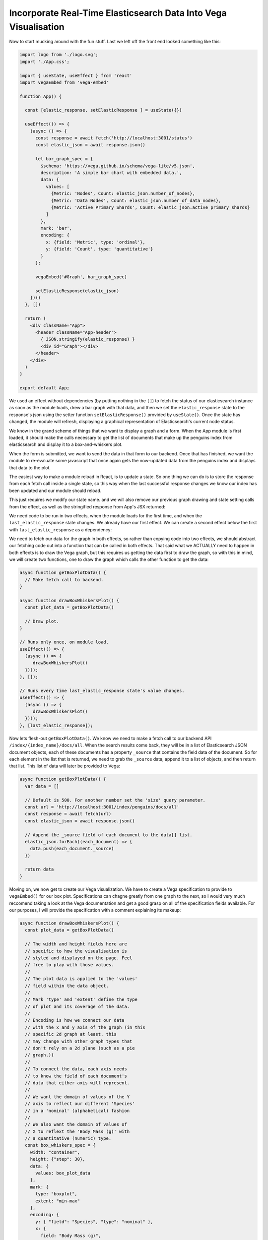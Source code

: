 
Incorporate Real-Time Elasticsearch Data Into Vega Visualisation
~~~~~~~~~~~~~~~~~~~~~~~~~~~~~~~~~~~~~~~~~~~~~~~~~~~~~~~~~~~~~~~~

Now to start mucking around with the fun stuff. Last we left off the front end looked something like this:

.. code:: JSX

   import logo from './logo.svg';
   import './App.css';

   import { useState, useEffect } from 'react'
   import vegaEmbed from 'vega-embed'

   function App() {

     const [elastic_response, setElasticResponse ] = useState({})

     useEffect(() => {
       (async () => {
         const response = await fetch('http://localhost:3001/status')
         const elastic_json = await response.json()

         let bar_graph_spec = {
           $schema: 'https://vega.github.io/schema/vega-lite/v5.json',
           description: 'A simple bar chart with embedded data.',
           data: {
             values: [
               {Metric: 'Nodes', Count: elastic_json.number_of_nodes},
               {Metric: 'Data Nodes', Count: elastic_json.number_of_data_nodes},
               {Metric: 'Active Primary Shards', Count: elastic_json.active_primary_shards}
             ]
           },
           mark: 'bar',
           encoding: {
             x: {field: 'Metric', type: 'ordinal'},
             y: {field: 'Count', type: 'quantitative'}
           }
         };

         vegaEmbed('#Graph', bar_graph_spec)

         setElasticResponse(elastic_json)
       })()
     }, [])

     return (
       <div className="App">
         <header className="App-header">
           { JSON.stringify(elastic_response) }
           <div id="Graph"></div>
         </header>
       </div>
     )
   }

   export default App;

We used an effect without dependencies (by putting nothing in the ``[]``) to fetch the status of our elasticsearch instance
as soon as the module loads, drew a bar graph with that data, and then we set the ``elastic_response`` state to the response's json 
using the setter function ``setElasticResponse()`` provided by ``useState()``. Once the state has changed, the
module will refresh, displaying a graphical representation of Elasticsearch's current node status.

We know in the grand scheme of things that we want to display a graph and a form. When the App module is first loaded,
it should make the calls necessary to get the list of documents that make up the penguins index from elasticsearch and display it to a box-and-whiskers plot.

When the form is submitted, we want to send the data in that form to our backend. Once that has finished, we want 
the module to re-evaluate some javascript that once again gets the now-updated data from the penguins index and
displays that data to the plot.

The easiest way to make a module reload in React, is to update a state. So one thing we can do is to store the 
response from each fetch call inside a single state, so this way when the last successful response changes we know
our index has been updated and our module should reload.

This just requires we modify our state name. and we will also remove our previous graph drawing and state 
setting calls from the effect, as well as the stringified response from App's JSX returned:

.. code:: JSX
   :force:

   function App() {

     const [ last_elastic_response, setLastElasticResponse ] = useState({});
 
     useEffect(() => {
       (async () => {
         const response = await fetch('http://localhost:3001/status');
         const elastic_json = await response.json();
        })();
     }, []);
 
     return (
       <div className="App">
         <header className="App-header">
           <div id="Graph"></div>
         </header>
       </div>
     );
   }

We need code to be run in two effects, when the module loads for the first time, and when the ``last_elastic_response``
state changes. We already have our first effect. We can create a second effect below the first with ``last_elastic_response`` as a 
dependency:

.. code:: JSX
   :force:

   useEffect(() => {
     (async () => {
        // Leaving it empty for now.
     })();
   }, [last_elastic_response]);

We need to fetch our data for the graph in both effects, so rather than copying code into two effects, we should 
abstract our fetching code out into a function that can be called in both effects. That said what we ACTUALLY need
to happen in both effects is to draw the Vega graph, but this requires us getting the data first to draw the
graph, so with this in mind, we will create two functions, one to draw the graph which calls the other function
to get the data:

.. code:: JSX

   async function getBoxPlotData() {
     // Make fetch call to backend.
   }

   async function drawBoxWhiskersPlot() {
     const plot_data = getBoxPlotData()

     // Draw plot.
   }

   // Runs only once, on module load.
   useEffect(() => {
     (async () => {
        drawBoxWhiskersPlot()
     })();
   }, []);

   // Runs every time last_elastic_response state's value changes.
   useEffect(() => {
     (async () => {
        drawBoxWhiskersPlot()
     })();
   }, [last_elastic_response]);

Now lets flesh-out ``getBoxPlotData()``. We know we need to make a fetch call to our backend API ``/index/{index_name}/docs/all``. 
When the search results come back, they will be in a list of Elasticsearch JSON document objects, each of these
documents has a property ``_source`` that contains the field data of the document. So for each element in the list
that is returned, we need to grab the ``_source`` data, append it to a list of objects, and then return that
list. This list of data will later be provided to Vega:

.. code:: JSX

   async function getBoxPlotData() {
     var data = []
     
     // Default is 500. For another number set the 'size' query parameter.
     const url = 'http://localhost:3001/index/penguins/docs/all'
     const response = await fetch(url)
     const elastic_json = await response.json()

     // Append the _source field of each document to the data[] list.
     elastic_json.forEach((each_document) => {
       data.push(each_document._source)
     })

     return data
   }

Moving on, we now get to create our Vega visualization. We have to create a Vega specification to provide to 
``vegaEmbed()`` for our box plot. Specifications can chagne greatly from one graph to the next, so I would very
much reccomend taking a look at the Vega documentation and get a good grasp on all of the specification fields
available. For our purposes, I will provide the specification with a comment explaining its makeup:

.. code:: JSX

   async function drawBoxWhiskersPlot() {
     const plot_data = getBoxPlotData()

     // The width and height fields here are 
     // specific to how the visualisation is
     // styled and displayed on the page. Feel
     // free to play with those values.
     //
     // The plot data is applied to the 'values'
     // field within the data object.
     //
     // Mark 'type' and 'extent' define the type
     // of plot and its coverage of the data.
     //
     // Encoding is how we connect our data
     // with the x and y axis of the graph (in this 
     // specific 2d graph at least. this
     // may change with other graph types that
     // don't rely on a 2d plane (such as a pie
     // graph.))
     //
     // To connect the data, each axis needs
     // to know the field of each document's 
     // data that either axis will represent. 
     //
     // We want the domain of values of the Y 
     // axis to reflect our different 'Species'
     // in a 'nominal' (alphabetical) fashion
     //
     // We also want the domain of values of
     // X to reflext the 'Body Mass (g)' with
     // a quantitative (numeric) type.
     const box_whiskers_spec = {
       width: "container",
       height: {"step": 30},
       data: {
         values: box_plot_data
       },
       mark: {
         type: "boxplot",
         extent: "min-max"
       },
       encoding: {
         y: { "field": "Species", "type": "nominal" },
         x: {
           field: "Body Mass (g)",
           type: "quantitative",
           scale: { "zero": false }
         }
       }
     }
    
     // Use our specification to generate a 
     // Vega graph within the HTML DOM element
     // with the id '#Graph'.
     vegaEmbed('#Graph', box_whiskers_spec);
   }

.. NOTE::

   *You must ensure that the field names encoded to your axis EXACTLY reflect the desired field names within
   the data that you provide as values. Note the field* ``Body Mass (g)`` *which is exactly as it is listed
   in our data.*

Now, if we put it all together, we should have a box-and-whiskers graph that is generated with the data that we uploaded
to the Elasticsearch penguins index.

.. code:: JSX

   import logo from './logo.svg';
   import './App.css';
   import { useState } from 'react';
   import { useEffect } from 'react';

   function App() {

     const [ last_elastic_response, setLastElasticResponse ] = useState({});
 
     async function getBoxPlotData() {
       var data = []
       
       const url = 'http://localhost:3001/index/penguins/docs/all'
       const response = await fetch(url)
       const elastic_json = await response.json()

       elastic_json.forEach((each_document) => {
         data.push(each_document._source)
       })

       return data
     }

     async function drawBoxWhiskersPlot() {
       const plot_data = getBoxPlotData()

     const box_whiskers_spec = {
       width: "container",
       height: {"step": 30},
       data: {
         values: box_plot_data
       },
       mark: {
         type: "boxplot",
         extent: "min-max"
       },
       encoding: {
         y: { "field": "Species", "type": "nominal" },
         x: {
           field: "Body Mass (g)",
           type: "quantitative",
           scale: { "zero": false }
         }
       }
     }
    
     vegaEmbed('#Graph', box_whiskers_spec);
     }

     useEffect(() => {
       (async () => {
          drawBoxWhiskersPlot()
       })();
     }, []);

     useEffect(() => {
       (async () => {
          drawBoxWhiskersPlot()
       })();
     }, [last_elastic_response]);

     return (
       <div className="App">
         <header className="App-header">
           <div id="Graph"></div>
         </header>
       </div>
     )
   }

   export default App;
